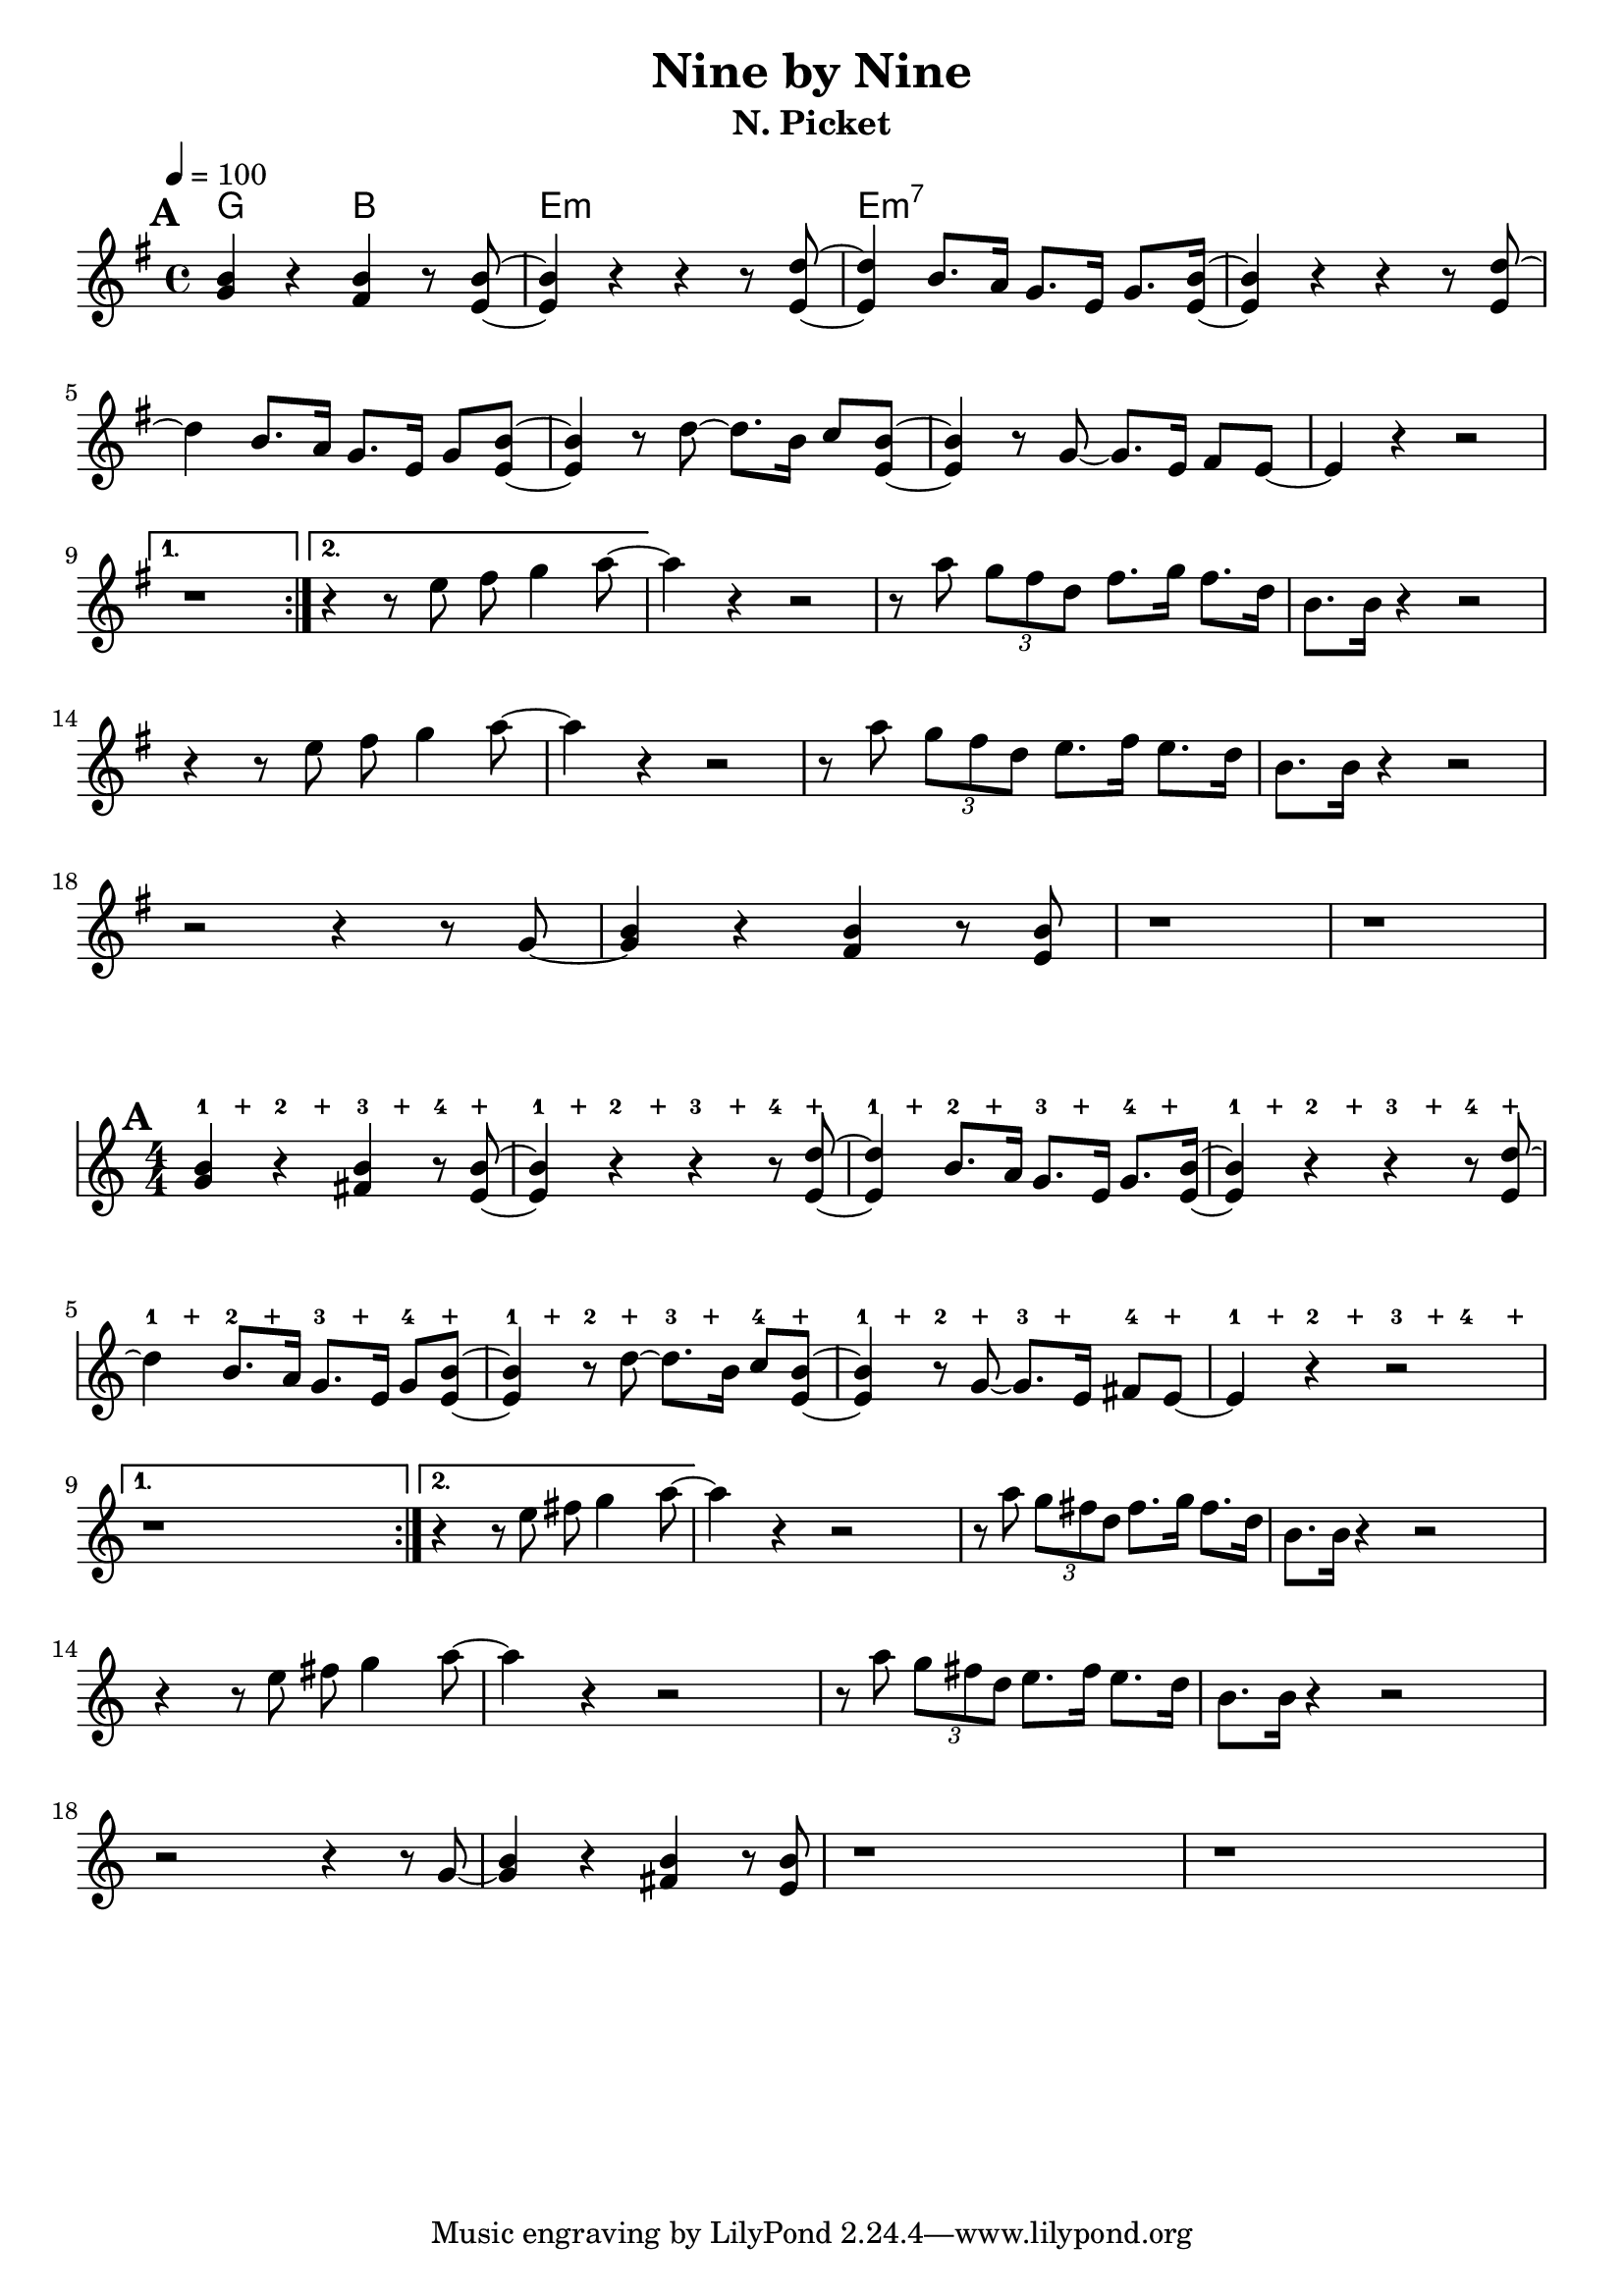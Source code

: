 \language "english"
\version "2.19.13"
\header {
  title = "Nine by Nine"
  subtitle = "N. Picket"
}
global = {
}
melody = \relative c'' {
    \mark \default

\repeat volta 2 {
  <g b>4  r <fs b>4 r8   <e b'>8
  ~q4  r4 r4 r8 <e d'>8
  ~q4  b'8. a16 g8. e16 g8. <e b'>16~
   <e b'>4 r4 r4  r8 <e d'>8~
\break
  d'4   b8. a16 g8. e16 g8 <e b'>8~
  <e b'>4 r8
  d'8 ~ d8. b16 c8 <e, b'>8 ~ q4
  r8 g8 ~ g8. e16 fs8 e ~
  e4 r r2
\break
}
\alternative {
  {r1}
  {r4 r8 e'8 fs g4  a8~}
}

  a4 r4 r2
  r8 a8 \tuplet 3/2 {  g8  fs d }
  fs8. g16 fs8. d16 b8. b16 r4 r2
\break
  r4 r8 e8 fs g4  a8~
  a4 r4 r2
  r8 a8 \tuplet 3/2 {  g8  fs d }
  e8. fs16 e8. d16 b8. b16 r4 r2
\break
r2 r4 r8 g8~
  <g b>4  r <fs b>4 r8   <e b'>8
  r1
  r1
}
chordNames = \chordmode {
  %\global
  g2 b2 e1:m e1:m7

}

words = \lyricmode {
}

\score {
  <<
    \new ChordNames \chordNames
    \new Staff {
        \time 4/4
  \key e \minor
  \tempo 4=100
      \melody }
  >>
  \layout {
    indent = 0
  }
  \midi { }
}

\score {
  <<
    \new RhythmicStaff
    \with {
      \override VerticalAxisGroup.default-staff-staff-spacing = #'()
    }
    {
      \repeat unfold 8 { s8^1 s^"+" s^2 s^"+" s^3 s^"+" s^4 s^"+" }
    }
    \new Staff
    \relative c' {
      \numericTimeSignature
      \set Score.proportionalNotationDuration = #(ly:make-moment 1/8)
      \melody
    }
  >>
  \layout {
    indent = 0
    \context {
      \RhythmicStaff
      \remove "Time_signature_engraver"
      \remove "Clef_engraver"
      \override BarLine.transparent = ##t
      \override StaffSymbol.line-count = #0
    }
  }
}